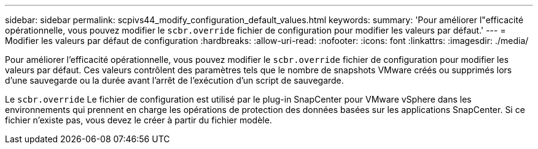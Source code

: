 ---
sidebar: sidebar 
permalink: scpivs44_modify_configuration_default_values.html 
keywords:  
summary: 'Pour améliorer l"efficacité opérationnelle, vous pouvez modifier le `scbr.override` fichier de configuration pour modifier les valeurs par défaut.' 
---
= Modifier les valeurs par défaut de configuration
:hardbreaks:
:allow-uri-read: 
:nofooter: 
:icons: font
:linkattrs: 
:imagesdir: ./media/


[role="lead"]
Pour améliorer l'efficacité opérationnelle, vous pouvez modifier le `scbr.override` fichier de configuration pour modifier les valeurs par défaut. Ces valeurs contrôlent des paramètres tels que le nombre de snapshots VMware créés ou supprimés lors d'une sauvegarde ou la durée avant l'arrêt de l'exécution d'un script de sauvegarde.

Le `scbr.override` Le fichier de configuration est utilisé par le plug-in SnapCenter pour VMware vSphere dans les environnements qui prennent en charge les opérations de protection des données basées sur les applications SnapCenter. Si ce fichier n'existe pas, vous devez le créer à partir du fichier modèle.
